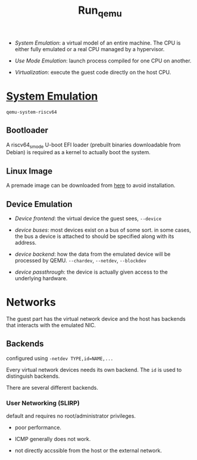#+title: Run_qemu

- /System Emulation/: a virtual model of an entire machine. The CPU is either fully emulated or a real CPU managed by a hypervisor.

- /Use Mode Emulation/: launch process compiled for one CPU on another.

- /Virtualization/: execute the guest code directly on the host CPU.

* [[https://gist.github.com/apivovarov/98120ffb2d92f9dfce39925801271606][System Emulation]]

=qemu-system-riscv64=

** Bootloader

A riscv64_smode U-boot EFI loader (prebuilt binaries downloadable from Debian) is required as a kernel to actually boot the system.

** Linux Image

A premade image can be downloaded from [[https://people.debian.org/~gio/dqib/][here]] to avoid installation.

** Device Emulation

- /Device frontend/: the virtual device the guest sees, =--device=

- /device buses/: most devices exist on a bus of some sort. in some cases, the bus a device is attached to should be specified along with its address.

- /device backend/: how the data from the emulated device will be processed by QEMU. =--chardev=, =--netdev=, =--blockdev=

- /device passthrough/: the device is actually given access to the underlying hardware.

* Networks

The guest part has the virtual network device and the host has backends that interacts with the emulated NIC.

** Backends

configured using =-netdev TYPE,id=NAME,...=

Every virtual network devices needs its own backend. The =id= is used to distinguish backends.

There are several different backends.

*** User Networking (SLIRP)

default and requires no root/administrator privileges.

- poor performance.

- ICMP generally does not work.

- not directly accssible from the host or the external network.
